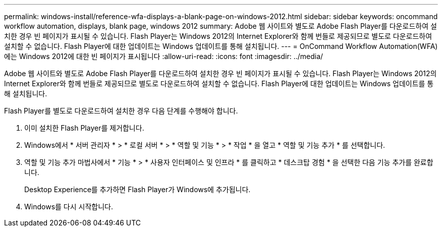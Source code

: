 ---
permalink: windows-install/reference-wfa-displays-a-blank-page-on-windows-2012.html 
sidebar: sidebar 
keywords: oncommand workflow automation, displays, blank page, windows 2012 
summary: Adobe 웹 사이트와 별도로 Adobe Flash Player를 다운로드하여 설치한 경우 빈 페이지가 표시될 수 있습니다. Flash Player는 Windows 2012의 Internet Explorer와 함께 번들로 제공되므로 별도로 다운로드하여 설치할 수 없습니다. Flash Player에 대한 업데이트는 Windows 업데이트를 통해 설치됩니다. 
---
= OnCommand Workflow Automation(WFA)에는 Windows 2012에 대한 빈 페이지가 표시됩니다
:allow-uri-read: 
:icons: font
:imagesdir: ../media/


[role="lead"]
Adobe 웹 사이트와 별도로 Adobe Flash Player를 다운로드하여 설치한 경우 빈 페이지가 표시될 수 있습니다. Flash Player는 Windows 2012의 Internet Explorer와 함께 번들로 제공되므로 별도로 다운로드하여 설치할 수 없습니다. Flash Player에 대한 업데이트는 Windows 업데이트를 통해 설치됩니다.

Flash Player를 별도로 다운로드하여 설치한 경우 다음 단계를 수행해야 합니다.

. 이미 설치한 Flash Player를 제거합니다.
. Windows에서 * 서버 관리자 * > * 로컬 서버 * > * 역할 및 기능 * > * 작업 * 을 열고 * 역할 및 기능 추가 * 를 선택합니다.
. 역할 및 기능 추가 마법사에서 * 기능 * > * 사용자 인터페이스 및 인프라 * 를 클릭하고 * 데스크탑 경험 * 을 선택한 다음 기능 추가를 완료합니다.
+
Desktop Experience를 추가하면 Flash Player가 Windows에 추가됩니다.

. Windows를 다시 시작합니다.

